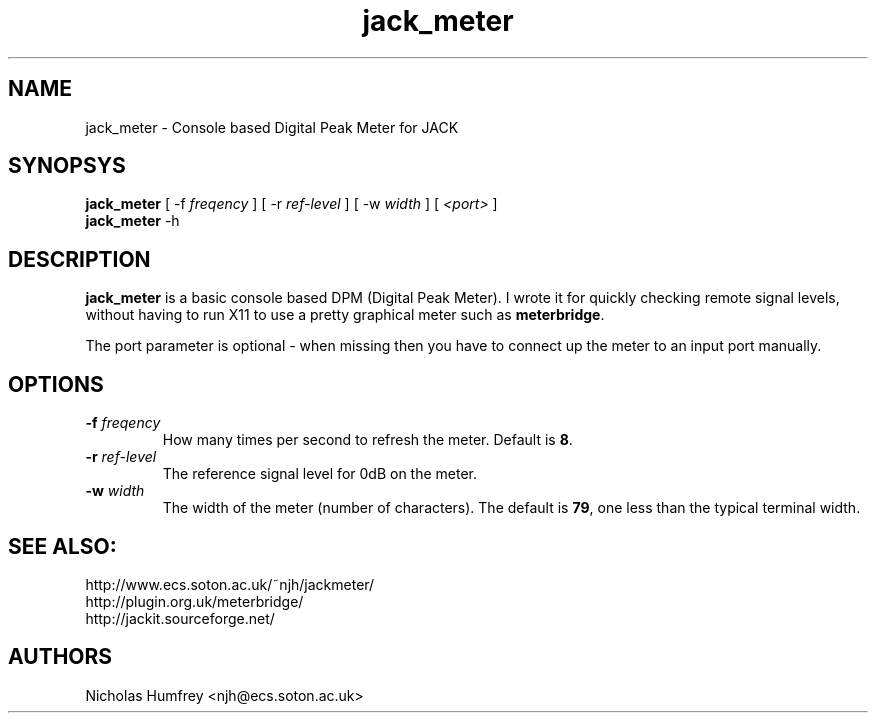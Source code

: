 .TH jack_meter "1" 0.1 "March 2005"
.SH NAME
jack_meter \- Console based Digital Peak Meter for JACK
.SH SYNOPSYS
\fBjack_meter\fR [ \-f \fIfreqency\fR ] [ \-r \fIref-level\fR ]
[ \-w \fIwidth\fR ] [ \fI<port>\fR ]
.br
\fBjack_meter\fR
\-h

.SH DESCRIPTION
\fBjack_meter\fR is a basic console based DPM (Digital Peak Meter).
I wrote it for quickly checking remote signal levels, without having to 
run X11 to use a pretty graphical meter such as \fBmeterbridge\fR.

The port parameter is optional - when missing then you have to connect 
up the meter to an input port manually.

.SH OPTIONS
.TP
\fB\-f \fI freqency \fR
.br
How many times per second to refresh the meter. Default is \fB8\fR.
.TP
\fB\-r \fI ref-level \fR
.br
The reference signal level for 0dB on the meter.
.TP
\fB\-w \fI width \fR
.br
The width of the meter (number of characters). The default is \fB79\fR,
one less than the typical terminal width.

.SH SEE ALSO:
.br
http://www.ecs.soton.ac.uk/~njh/jackmeter/
.br
http://plugin.org.uk/meterbridge/
.br
http://jackit.sourceforge.net/

.SH AUTHORS
Nicholas Humfrey <njh@ecs.soton.ac.uk>
